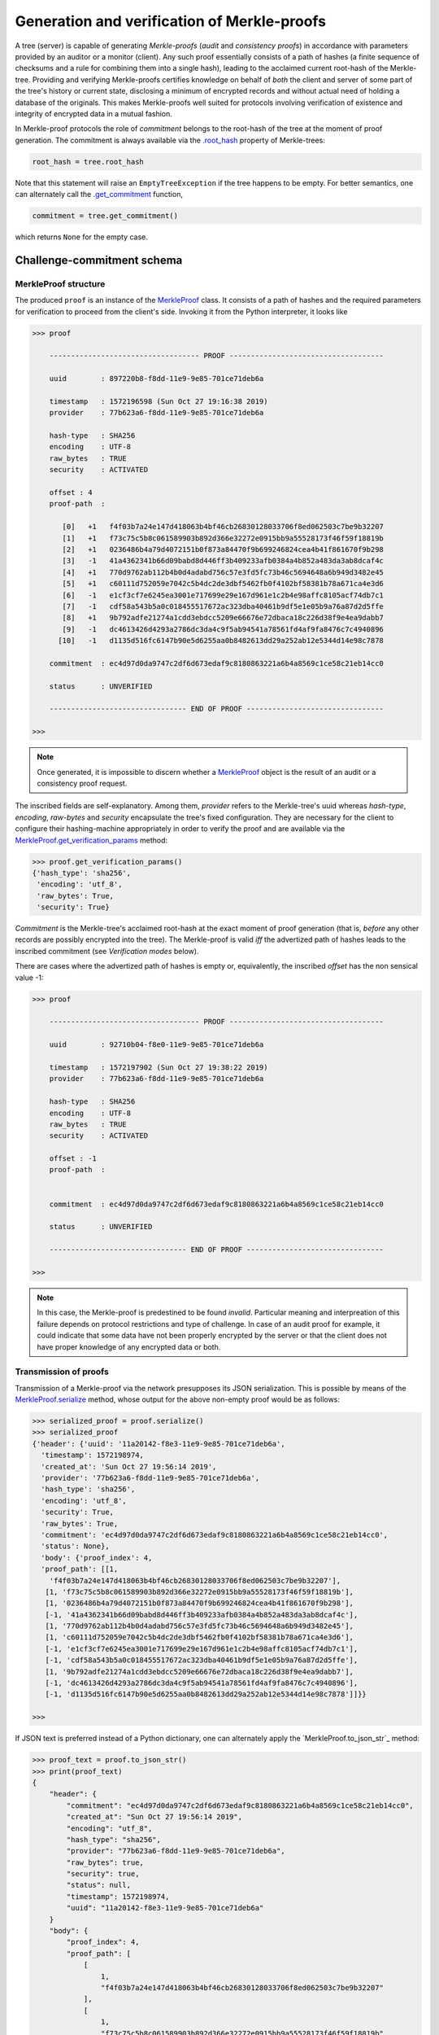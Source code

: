 
Generation and verification of Merkle-proofs
++++++++++++++++++++++++++++++++++++++++++++

A tree (server) is capable of generating *Merkle-proofs* (*audit* and
*consistency proofs*) in accordance with parameters provided by an auditor
or a monitor (client). Any such proof essentially consists of a path of
hashes (a finite sequence of checksums and a rule for combining them into a
single hash), leading to the acclaimed current root-hash of the Merkle-tree.
Providing and verifying Merkle-proofs certifies knowledge on
behalf of *both* the client and server of some part of the tree's history
or current state, disclosing a minimum of encrypted records
and without actual need of holding a database of the originals.
This makes Merkle-proofs well suited for protocols involving verification
of existence and integrity of encrypted data in a mutual fashion.

In Merkle-proof protocols the role of *commitment* belongs to the
root-hash of the tree at the moment of proof generation. The
commitment is always available via the `.root_hash`_ property
of Merkle-trees:


.. code-block:: python

    root_hash = tree.root_hash

.. _.root_hash: file:///home/beast/proj/pymerkle/docs/build/pymerkle.html?highlight=roothash#pymerkle.MerkleTree.root_hash

Note that this statement will raise an ``EmptyTreeException`` if the
tree happens to be empty. For better semantics, one can alternately
call the `.get_commitment`_ function,

.. code-block:: python

    commitment = tree.get_commitment()

which returns ``None`` for the empty case.

.. _.get_commitment: https://pymerkle.readthedocs.io/en/latest/pymerkle.html#pymerkle.MerkleTree.get_commitment

Challenge-commitment schema
===========================

MerkleProof structure
---------------

The produced ``proof`` is an instance of the `MerkleProof`_ class. It consists of a
path of hashes and the required parameters for verification to proceed from the
client's side. Invoking it from the Python interpreter, it looks like

.. code-block:: python

    >>> proof

        ----------------------------------- PROOF ------------------------------------

        uuid        : 897220b8-f8dd-11e9-9e85-701ce71deb6a

        timestamp   : 1572196598 (Sun Oct 27 19:16:38 2019)
        provider    : 77b623a6-f8dd-11e9-9e85-701ce71deb6a

        hash-type   : SHA256
        encoding    : UTF-8
        raw_bytes   : TRUE
        security    : ACTIVATED

        offset : 4
        proof-path  :

           [0]   +1   f4f03b7a24e147d418063b4bf46cb26830128033706f8ed062503c7be9b32207
           [1]   +1   f73c75c5b8c061589903b892d366e32272e0915bb9a55528173f46f59f18819b
           [2]   +1   0236486b4a79d4072151b0f873a84470f9b699246824cea4b41f861670f9b298
           [3]   -1   41a4362341b66d09babd8d446ff3b409233afb0384a4b852a483da3ab8dcaf4c
           [4]   +1   770d9762ab112b4b0d4adabd756c57e3fd5fc73b46c5694648a6b949d3482e45
           [5]   +1   c60111d752059e7042c5b4dc2de3dbf5462fb0f4102bf58381b78a671ca4e3d6
           [6]   -1   e1cf3cf7e6245ea3001e717699e29e167d961e1c2b4e98affc8105acf74db7c1
           [7]   -1   cdf58a543b5a0c018455517672ac323dba40461b9df5e1e05b9a76a87d2d5ffe
           [8]   +1   9b792adfe21274a1cdd3ebdcc5209e66676e72dbaca18c226d38f9e4ea9dabb7
           [9]   -1   dc4613426d4293a2786dc3da4c9f5ab94541a78561fd4af9fa8476c7c4940896
          [10]   -1   d1135d516fc6147b90e5d6255aa0b8482613dd29a252ab12e5344d14e98c7878

        commitment  : ec4d97d0da9747c2df6d673edaf9c8180863221a6b4a8569c1ce58c21eb14cc0

        status      : UNVERIFIED

        -------------------------------- END OF PROOF --------------------------------

    >>>

.. _MerkleProof: https://pymerkle.readthedocs.io/en/latest/pymerkle.core.html#pymerkle.core.prover.MerkleProof

.. note:: Once generated, it is impossible to discern whether a `MerkleProof`_ object
    is the result of an audit or a consistency proof request.

The inscribed fields are self-explanatory. Among them, *provider* refers to the Merkle-tree's
uuid whereas *hash-type*, *encoding*, *raw-bytes* and *security* encapsulate the tree's fixed
configuration. They are necessary for the client to configure their hashing-machine
appropriately in order to verify the proof and are available via the
`MerkleProof.get_verification_params`_ method:

.. code-block:: python

    >>> proof.get_verification_params()
    {'hash_type': 'sha256',
     'encoding': 'utf_8',
     'raw_bytes': True,
     'security': True}

.. _MerkleProof.get_verification_params: https://pymerkle.readthedocs.io/en/latest/pymerkle.html#pymerkle.MerkleProof.get_verification_params

*Commitment* is the Merkle-tree's acclaimed root-hash at the exact moment of proof generation
(that is, *before* any other records are possibly encrypted into the tree).
The Merkle-proof is valid *iff* the advertized path of hashes leads to the inscribed
commitment (see *Verification modes* below).

There are cases where the advertized path of hashes is empty or, equivalently, the inscribed
*offset* has the non sensical value -1:

.. code-block:: python

    >>> proof

        ----------------------------------- PROOF ------------------------------------

        uuid        : 92710b04-f8e0-11e9-9e85-701ce71deb6a

        timestamp   : 1572197902 (Sun Oct 27 19:38:22 2019)
        provider    : 77b623a6-f8dd-11e9-9e85-701ce71deb6a

        hash-type   : SHA256
        encoding    : UTF-8
        raw_bytes   : TRUE
        security    : ACTIVATED

        offset : -1
        proof-path  :


        commitment  : ec4d97d0da9747c2df6d673edaf9c8180863221a6b4a8569c1ce58c21eb14cc0

        status      : UNVERIFIED

        -------------------------------- END OF PROOF --------------------------------

    >>>

.. note:: In this case, the Merkle-proof is predestined to be found *invalid*. Particular
        meaning and interpreation of this failure depends on protocol restrictions and
        type of challenge. In case of an audit proof for example, it could indicate that
        some data have not been properly encrypted by the server or that the client does
        not have proper knowledge of any encrypted data or both.

Transmission of proofs
----------------------

Transmission of a Merkle-proof via the network presupposes its JSON serialization. This is
possible by means of the `MerkleProof.serialize`_ method, whose output for the above non-empty
proof would be as follows:

.. code-block:: python

    >>> serialized_proof = proof.serialize()
    >>> serialized_proof
    {'header': {'uuid': '11a20142-f8e3-11e9-9e85-701ce71deb6a',
      'timestamp': 1572198974,
      'created_at': 'Sun Oct 27 19:56:14 2019',
      'provider': '77b623a6-f8dd-11e9-9e85-701ce71deb6a',
      'hash_type': 'sha256',
      'encoding': 'utf_8',
      'security': True,
      'raw_bytes': True,
      'commitment': 'ec4d97d0da9747c2df6d673edaf9c8180863221a6b4a8569c1ce58c21eb14cc0',
      'status': None},
      'body': {'proof_index': 4,
      'proof_path': [[1,
        'f4f03b7a24e147d418063b4bf46cb26830128033706f8ed062503c7be9b32207'],
       [1, 'f73c75c5b8c061589903b892d366e32272e0915bb9a55528173f46f59f18819b'],
       [1, '0236486b4a79d4072151b0f873a84470f9b699246824cea4b41f861670f9b298'],
       [-1, '41a4362341b66d09babd8d446ff3b409233afb0384a4b852a483da3ab8dcaf4c'],
       [1, '770d9762ab112b4b0d4adabd756c57e3fd5fc73b46c5694648a6b949d3482e45'],
       [1, 'c60111d752059e7042c5b4dc2de3dbf5462fb0f4102bf58381b78a671ca4e3d6'],
       [-1, 'e1cf3cf7e6245ea3001e717699e29e167d961e1c2b4e98affc8105acf74db7c1'],
       [-1, 'cdf58a543b5a0c018455517672ac323dba40461b9df5e1e05b9a76a87d2d5ffe'],
       [1, '9b792adfe21274a1cdd3ebdcc5209e66676e72dbaca18c226d38f9e4ea9dabb7'],
       [-1, 'dc4613426d4293a2786dc3da4c9f5ab94541a78561fd4af9fa8476c7c4940896'],
       [-1, 'd1135d516fc6147b90e5d6255aa0b8482613dd29a252ab12e5344d14e98c7878']]}}

    >>>

.. _MerkleProof.serialize: https://pymerkle.readthedocs.io/en/latest/pymerkle.html#pymerkle.MerkleProof.serialize

If JSON text is preferred instead of a Python dictionary, one can alternately apply
the `MerkleProof.to_json_str`_ method:

.. code-block:: python

    >>> proof_text = proof.to_json_str()
    >>> print(proof_text)
    {
        "header": {
            "commitment": "ec4d97d0da9747c2df6d673edaf9c8180863221a6b4a8569c1ce58c21eb14cc0",
            "created_at": "Sun Oct 27 19:56:14 2019",
            "encoding": "utf_8",
            "hash_type": "sha256",
            "provider": "77b623a6-f8dd-11e9-9e85-701ce71deb6a",
            "raw_bytes": true,
            "security": true,
            "status": null,
            "timestamp": 1572198974,
            "uuid": "11a20142-f8e3-11e9-9e85-701ce71deb6a"
        }
        "body": {
            "proof_index": 4,
            "proof_path": [
                [
                    1,
                    "f4f03b7a24e147d418063b4bf46cb26830128033706f8ed062503c7be9b32207"
                ],
                [
                    1,
                    "f73c75c5b8c061589903b892d366e32272e0915bb9a55528173f46f59f18819b"
                ],

                ...

                [
                    -1,
                    "d1135d516fc6147b90e5d6255aa0b8482613dd29a252ab12e5344d14e98c7878"
                ]
            ]
        }
    }

    >>>

.. _MerkleProof.toJSONstring: https://pymerkle.readthedocs.io/en/latest/pymerkle.html#pymerkle.MerkleProof.to_json_str

Deserialization from the client's side proceeds by means of the `MerkleProof.deserialize`_
classmethod, which yields the original (i.e., an instance of the `MerkleProof`_ class):

.. code-block:: python

    >>> deserialized = MerkleProof.deserialize(serialized_proof)
    >>> deserialized

        ----------------------------------- PROOF ------------------------------------

        uuid        : 897220b8-f8dd-11e9-9e85-701ce71deb6a

        timestamp   : 1572196598 (Sun Oct 27 19:16:38 2019)
        provider    : 77b623a6-f8dd-11e9-9e85-701ce71deb6a

        hash-type   : SHA256
        encoding    : UTF-8
        raw_bytes   : TRUE
        security    : ACTIVATED

        offset : 4
        proof-path  :

           [0]   +1   f4f03b7a24e147d418063b4bf46cb26830128033706f8ed062503c7be9b32207
           [1]   +1   f73c75c5b8c061589903b892d366e32272e0915bb9a55528173f46f59f18819b
           [2]   +1   0236486b4a79d4072151b0f873a84470f9b699246824cea4b41f861670f9b298
           [3]   -1   41a4362341b66d09babd8d446ff3b409233afb0384a4b852a483da3ab8dcaf4c
           [4]   +1   770d9762ab112b4b0d4adabd756c57e3fd5fc73b46c5694648a6b949d3482e45
           [5]   +1   c60111d752059e7042c5b4dc2de3dbf5462fb0f4102bf58381b78a671ca4e3d6
           [6]   -1   e1cf3cf7e6245ea3001e717699e29e167d961e1c2b4e98affc8105acf74db7c1
           [7]   -1   cdf58a543b5a0c018455517672ac323dba40461b9df5e1e05b9a76a87d2d5ffe
           [8]   +1   9b792adfe21274a1cdd3ebdcc5209e66676e72dbaca18c226d38f9e4ea9dabb7
           [9]   -1   dc4613426d4293a2786dc3da4c9f5ab94541a78561fd4af9fa8476c7c4940896
          [10]   -1   d1135d516fc6147b90e5d6255aa0b8482613dd29a252ab12e5344d14e98c7878

        commitment  : ec4d97d0da9747c2df6d673edaf9c8180863221a6b4a8569c1ce58c21eb14cc0

        status      : UNVERIFIED

        -------------------------------- END OF PROOF --------------------------------

    >>>

The provided serialized object may here be a Python dictionary or JSON text indifferently.

.. _MerkleProof.deserialize: https://pymerkle.readthedocs.io/en/latest/pymerkle.html#pymerkle.MerkleProof.deserialize

.. note:: Deserialization is necessary for proof verification to take place from the
        client's side.

Verification
------------

.. code-block:: python

    >>> from pymerkle import MerkleVerifier
    >>>
    >>> v = MerkleVerifier()
    >>> v.verify_proof(proof)
    >>> True
    >>>
    >>> proof

        ----------------------------------- PROOF ------------------------------------

        uuid        : ee2bba54-fa6e-11e9-bde2-701ce71deb6a

        timestamp   : 1572368996 (Tue Oct 29 19:09:56 2019)
        provider    : eb701a62-fa6e-11e9-bde2-701ce71deb6a

        hash-type   : SHA256
        encoding    : UTF-8
        raw_bytes   : TRUE
        security    : ACTIVATED

        offset : 5
        proof-path  :

           [0]   +1   3f824b56e7de850906e053efa4e9ed2762a15b9171824241c77b20e0eb44e3b8
           [1]   +1   4d8ced510cab21d23a5fd527dd122d7a3c12df33bc90a937c0a6b91fb6ea0992
           [2]   +1   35f75fd1cfef0437bc7a4cae7387998f909fab1dfe6ced53d449c16090d8aa52
           [3]   -1   73c027eac67a7b43af1a13427b2ad455451e4edfcaced8c2350b5d34adaa8020
           [4]   +1   cbd441af056bf79c65a2154bc04ac2e0e40d7a2c0e77b80c27125f47d3d7cba3
           [5]   +1   4e467bd5f3fc6767f12f4ffb918359da84f2a4de9ca44074488b8acf1e10262e
           [6]   -1   db7f4ee8be8025dbffee11b434f179b3b0d0f3a1d7693a441f19653a65662ad3
           [7]   -1   f235a9eb55315c9a197d069db9c75a01d99da934c5f80f9f175307fb6ac4d8fe
           [8]   +1   e003d116f27c877f6de213cf4d03cce17b94aece7b2ec2f2b19367abf914bcc8
           [9]   -1   6a59026cd21a32aaee21fe6522778b398464c6ea742ccd52285aa727c367d8f2
          [10]   -1   2dca521da60bf0628caa3491065e32afc9da712feb38ff3886d1c8dda31193f8

        commitment  : 11ff3293f70c0e158e0f58ef5ea4d497a9a3a5a913e0478a9ba89f3bc673300a

        status      : VALID

        -------------------------------- END OF PROOF --------------------------------

    >>>

Like in any of the available verification mechanism, the `HashMachine.multi_hash`_ method is
implicitly applied over the path of advertised hashes in order to recover a single hash.
The proof is found to be valid *iff* this single hash coincides with the provided commitment.
Note that application of `verify_proof` has the effect of modifying the inscribed status as
``'VALID'``, which indicates that the proof's status has changed to *True*:

.. code-block:: python

    >>> proof.header['status']
    True

If the proof were found to be invalid, the corresponding value would have been
*False* (``'INVALID'``).

.. _HashMachine.multi_hash: https://pymerkle.readthedocs.io/en/latest/pymerkle.hashing.html#pymerkle.hashing.HashMachine.multi_hash


Verification modes
================

Verification of a Merkle-proof presupposes correct configuration of an underlying
hash machine. This happens automatically by just feeding the proof to any of the
available verification mechanisms, since the required verification parameters
(*hash-type*, *encoding*, *raw-bytes* mode, *security* mode) are included in the
proof's header. The underlying machine is an instance of the `MerkleVerifier`_ class
(which is in turn a subclass of `HashMachine`_)

.. _MerkleVerifier: https://pymerkle.readthedocs.io/en/latest/pymerkle.html#pymerkle.MerkleVerifier
.. _HashMachine: https://pymerkle.readthedocs.io/en/latest/pymerkle.hashing.html#pymerkle.hashing.HashMachine

Running a verifier
-------------------

Low-level verification of proofs proceeds by means of the `MerkleVerifier`_ object itself:

.. code-block:: python

    >>> from pymerkle import MerkleVerifier
    >>>
    >>> verifier = MerkleVerifier(proof)
    >>> verifier.run()
    >>>

.. note:: Verifying a proof in the above fashion leaves the proof's status unaffected.

Successful verification is implied by the fact that the process comes to its end.
If the proof were invalid, then an ``InvalidMerkleProof`` error would have
been raised instead:

.. code-block:: python

    >>>
    >>> verifier.run()
    ...     raiseInvalidMerkleProof
    pymerkle.exceptions.InvalidMerkleProof
    >>>

Instead of feeding a proof at construction, one can alternately reconfigure the
verifier by means of the `MerkleVerifier.update`_ method. This allows to use
the same machine for successive verification of multiple proofs:

.. code-block:: python

    >>>
    >>> verifier = MerkleVerifier()
    >>>
    >>> verifier.update(proof_1)
    >>> verifier.run()
    ...    raiseInvalidMerkleProof
    pymerkle.exceptions.InvalidMerkleProof
    >>>
    >>> verifier.update(proof_2)
    >>> verifier.run()
    >>>

.. _MerkleVerifier.update: https://pymerkle.readthedocs.io/en/latest/pymerkle.verifications.html#pymerkle.verifications.MerkleVerifier.update
